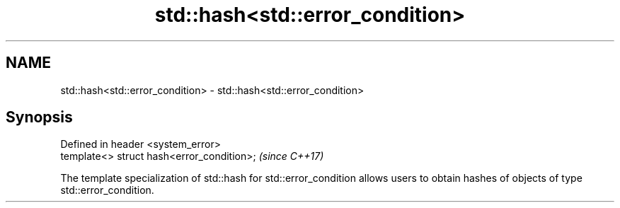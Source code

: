 .TH std::hash<std::error_condition> 3 "2020.03.24" "http://cppreference.com" "C++ Standard Libary"
.SH NAME
std::hash<std::error_condition> \- std::hash<std::error_condition>

.SH Synopsis
   Defined in header <system_error>
   template<> struct hash<error_condition>;  \fI(since C++17)\fP

   The template specialization of std::hash for std::error_condition allows users to obtain hashes of objects of type std::error_condition.
